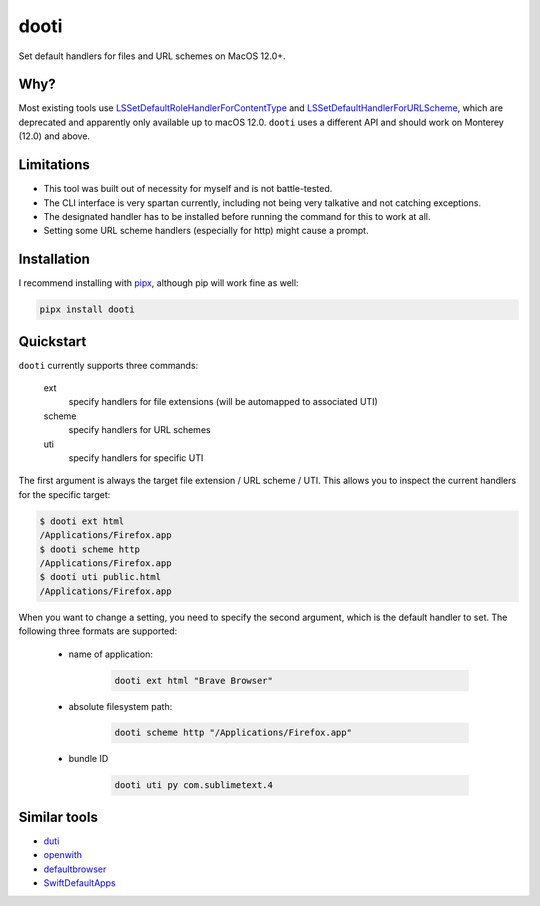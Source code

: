 =====
dooti
=====

Set default handlers for files and URL schemes on MacOS 12.0+.

Why?
----
Most existing tools use `LSSetDefaultRoleHandlerForContentType <https://developer.apple.com/documentation/coreservices/1447588-lssethandleroptionsforcontenttyp?language=objc>`_ and `LSSetDefaultHandlerForURLScheme <https://developer.apple.com/documentation/coreservices/1447760-lssetdefaulthandlerforurlscheme?language=objc>`_, which are deprecated and apparently only available up to macOS 12.0. ``dooti`` uses a different API and should work on Monterey (12.0) and above.

Limitations
-----------
* This tool was built out of necessity for myself and is not battle-tested.
* The CLI interface is very spartan currently, including not being very talkative and not catching exceptions.
* The designated handler has to be installed before running the command for this to work at all.
* Setting some URL scheme handlers (especially for http) might cause a prompt.

Installation
------------
I recommend installing with `pipx <https://pypa.github.io/pipx/>`_, although pip will work fine as well:

.. code-block:: bash

        pipx install dooti

Quickstart
----------
``dooti`` currently supports three commands:

    ext
        specify handlers for file extensions (will be automapped to associated UTI)
    scheme
        specify handlers for URL schemes
    uti
        specify handlers for specific UTI

The first argument is always the target file extension / URL scheme / UTI. This allows you to inspect the current handlers for the specific target:

.. code-block:: console

    $ dooti ext html
    /Applications/Firefox.app
    $ dooti scheme http
    /Applications/Firefox.app
    $ dooti uti public.html
    /Applications/Firefox.app

When you want to change a setting, you need to specify the second argument, which is the default handler to set. The following three formats are supported:

    * name of application:

        .. code-block:: bash

            dooti ext html "Brave Browser"

    * absolute filesystem path:

        .. code-block:: bash

            dooti scheme http "/Applications/Firefox.app"

    * bundle ID

        .. code-block:: bash

            dooti uti py com.sublimetext.4


Similar tools
-------------
* `duti <https://github.com/moretension/duti>`_
* `openwith <https://github.com/jdek/openwith>`_
* `defaultbrowser <https://gist.github.com/miketaylr/5969656>`_
* `SwiftDefaultApps <https://github.com/Lord-Kamina/SwiftDefaultApps>`_
